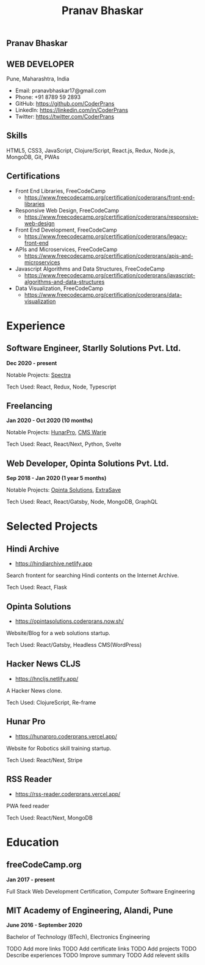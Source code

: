 #+TITLE: Pranav Bhaskar
#+OPTIONS: toc:nil html-preamble:nil html-postamble:nil num:nil
#+HTML_HEAD: <link rel="stylesheet" type="text/css" href="test.css" />
#+HTML_DOCTYPE: html5

#+HTML: <aside>
#+HTML: <h1 id="name">Pranav Bhaskar</h1>
#+HTML: <h2 id="title">WEB DEVELOPER</h2>
Pune, Maharashtra, India
#+HTML: <div class="links">
- Email: pranavbhaskar17@gmail.com
- Phone: +91 8789 59 2893
- GitHub: https://github.com/CoderPrans
- LinkedIn: https://linkedin.com/in/CoderPrans
- Twitter: https://twitter.com/CoderPrans
#+HTML: </div>
#+HTML: <h2>Skills</h2>
 HTML5, CSS3, JavaScript, Clojure/Script, 
 React.js, Redux, Node.js, MongoDB, Git, PWAs
#+HTML: <h2>Certifications</h2>
#+HTML: <div class="certificates">
- Front End Libraries, FreeCodeCamp
  - https://www.freecodecamp.org/certification/coderprans/front-end-libraries
- Responsive Web Design, FreeCodeCamp
  - https://www.freecodecamp.org/certification/coderprans/responsive-web-design
- Front End Development, FreeCodeCamp
  - https://www.freecodecamp.org/certification/coderprans/legacy-front-end
- APIs and Microservices, FreeCodeCamp
  - https://www.freecodecamp.org/certification/coderprans/apis-and-microservices
- Javascript Algorithms and Data Structures, FreeCodeCamp
  - https://www.freecodecamp.org/certification/coderprans/javascript-algorithms-and-data-structures
- Data Visualization, FreeCodeCamp
  - https://www.freecodecamp.org/certification/coderprans/data-visualization
#+HTML: </div>
#+HTML: </aside>


* Experience
** Software Engineer, Starlly Solutions Pvt. Ltd.
#+HTML: <b>Dec 2020 - present</b> 
Notable Projects: [[https://v2.starlly.in][Spectra]]
#+HTML: <span />
Tech Used: React, Redux, Node, Typescript


** Freelancing
#+HTML: <b>Jan 2020 - Oct 2020 (10 months)</b>
Notable Projects: [[https://hunarpro.coderprans.vercel.app/][HunarPro]], [[https://warjecms.org/][CMS Warje]]
#+HTML: <span />
Tech Used: React, React/Next, Python, Svelte
# Freelancing for a living. Notable projects include HunarPro and CMS Warje. 
# Worked mostly with React and Meta Frameworks based around React like Next 
# and Gatsby also explored Svelte.


** Web Developer, Opinta Solutions Pvt. Ltd.
#+HTML: <b>Sep 2018 - Jan 2020 (1 year 5 months)</b> 
Notable Projects: [[https://opintasolutions.coderprans.now.sh][Opinta Solutions]], [[https://extrasave.coderprans.now.sh/][ExtraSave]]  
#+HTML: <span />
Tech Used: React, React/Gatsby, Node, MongoDB, GraphQL 
# Sole developer in a 4 person web solutions startup, tasked with any project 
# internal or client. Worked with technologies like React, Node, MongoDB and 
# GraphQL.


* Selected Projects
** Hindi Archive
- https://hindiarchive.netlify.app
Search frontent for searching Hindi contents on the Internet Archive.
#+HTML: <span />
Tech Used: React, Flask
# A React interface over a Python Flask backend using the 'internetarchive'
# python library to provide search results for all Hindi items. An approach to
# promote the usage of open source resources and the Hindi Language in tech.


** Opinta Solutions
- https://opintasolutions.coderprans.now.sh/
Website/Blog for a web solutions startup.
#+HTML: <span />
Tech Used: React/Gatsby, Headless CMS(WordPress)
# The old official site of Opinta Solutions intended to promote the startup. 
# A Gatsby js(React) Headless CMS site with WordPress powered blog backend and 
# frontend designed on a BootStrap theme.


** Hacker News CLJS
- https://hncljs.netlify.app/
A Hacker News clone.
#+HTML: <span />
Tech Used: ClojureScript, Re-frame


# ** Trawis Connect (incomplete)
# - https://trawis-web.coderprans.now.sh/
# A social media platform for Travellers. Next js(React) full stack monolith 
# using Apollo Client and Apollo-Express GraphQL server backend with MongoDB. 
# Although incomplete, phase 1 with user registration, and 
# followers/following feature implemented.


** Hunar Pro 
- https://hunarpro.coderprans.vercel.app/
Website for Robotics skill training startup.
#+HTML: <span />
Tech Used: React/Next, Stripe
# The old official site of Hunar Pro, a startup that provides training and 
# kits for World Skills competition. Site build with Next js(React) powered by
# Stripe payments for buying kits from the site.


** RSS Reader
- https://rss-reader.coderprans.vercel.app/
PWA feed reader
#+HTML: <span />
Tech Used: React/Next, MongoDB
# A PWA feed reader built on Next js(React) where a user can subscribe to any blog,
# register and save their subscriptions. Comes with Dark Mode.


* Education
** freeCodeCamp.org
#+HTML: <b>Jan 2017 - present</b>
Full Stack Web Development Certification, Computer Software Engineering


** MIT Academy of Engineering, Alandi, Pune
#+HTML: <b>June 2016 - September 2020</b>
Bachelor of Technology (BTech), Electronics Engineering



#+BEGIN_todos
 TODO Add more links
 TODO Add certificate links
 TODO Add projects
 TODO Describe experiences
 TODO Improve summary
 TODO Add relevent skills
#+END_todos
